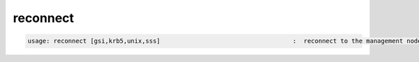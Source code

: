 reconnect
---------

.. code-block:: text

  usage: reconnect [gsi,krb5,unix,sss]                                    :  reconnect to the management node [using the specified protocol]
